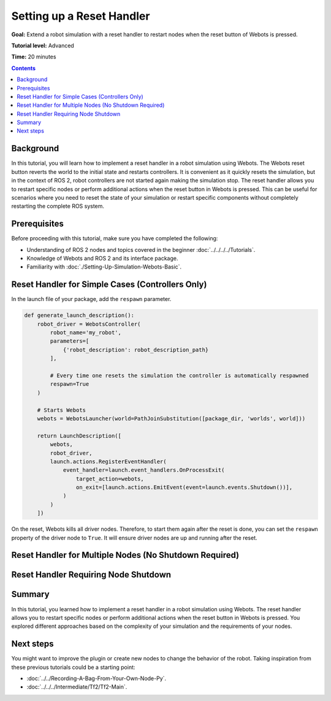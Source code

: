Setting up a Reset Handler
==========================

**Goal:** Extend a robot simulation with a reset handler to restart nodes when the reset button of Webots is pressed.

**Tutorial level:** Advanced

**Time:** 20 minutes

.. contents:: Contents
   :depth: 2
   :local:

Background
----------

In this tutorial, you will learn how to implement a reset handler in a robot simulation using Webots. 
The Webots reset button reverts the world to the initial state and restarts controllers. 
It is convenient as it quickly resets the simulation, but in the context of ROS 2, robot controllers are not started again making the simulation stop. 
The reset handler allows you to restart specific nodes or perform additional actions when the reset button in Webots is pressed. 
This can be useful for scenarios where you need to reset the state of your simulation or restart specific components without completely restarting the complete ROS system.

Prerequisites
-------------

Before proceeding with this tutorial, make sure you have completed the following:

- Understanding of ROS 2 nodes and topics covered in the beginner :doc:`../../../../Tutorials`. 
- Knowledge of Webots and ROS 2 and its interface package.
- Familiarity with :doc:`./Setting-Up-Simulation-Webots-Basic`.


Reset Handler for Simple Cases (Controllers Only)
-------------------------------------------------

In the launch file of your package, add the ``respawn`` parameter.

.. code-block:: python

  def generate_launch_description():
      robot_driver = WebotsController(
          robot_name='my_robot',
          parameters=[
              {'robot_description': robot_description_path}
          ],

          # Every time one resets the simulation the controller is automatically respawned
          respawn=True
      )

      # Starts Webots
      webots = WebotsLauncher(world=PathJoinSubstitution([package_dir, 'worlds', world]))

      return LaunchDescription([
          webots,
          robot_driver,
          launch.actions.RegisterEventHandler(
              event_handler=launch.event_handlers.OnProcessExit(
                  target_action=webots,
                  on_exit=[launch.actions.EmitEvent(event=launch.events.Shutdown())],
              )
          )
      ])

On the reset, Webots kills all driver nodes. 
Therefore, to start them again after the reset is done, you can set the ``respawn`` property of the driver node to ``True``. 
It will ensure driver nodes are up and running after the reset.

Reset Handler for Multiple Nodes (No Shutdown Required)
-------------------------------------------------------


Reset Handler Requiring Node Shutdown
-------------------------------------



Summary
-------

In this tutorial, you learned how to implement a reset handler in a robot simulation using Webots. 
The reset handler allows you to restart specific nodes or perform additional actions when the reset button in Webots is pressed. 
You explored different approaches based on the complexity of your simulation and the requirements of your nodes.

Next steps
----------

You might want to improve the plugin or create new nodes to change the behavior of the robot.
Taking inspiration from these previous tutorials could be a starting point:

* :doc:`../../Recording-A-Bag-From-Your-Own-Node-Py`.

* :doc:`../../../Intermediate/Tf2/Tf2-Main`.
